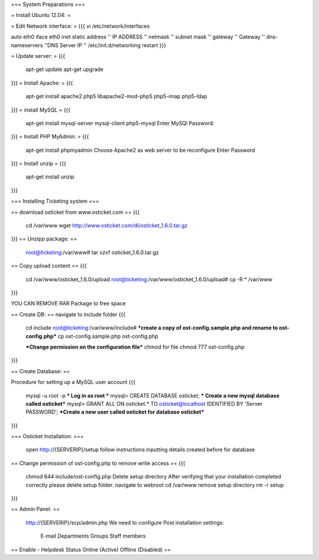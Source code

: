 === System Preparations ===

= Install Ubuntu 12.04: =

= Edit Network interface: =
{{{	
vi /etc/network/interfaces

auto eth0
iface eth0 inet static
address '' IP ADDRESS ''
netmask '' subnet mask ''
gateway '' Gateway ''
dns-nameservers ''DNS Server IP ''
/etc/init.d/networking restart
}}}

= Update server: =
{{{
	apt-get update
	apt-get upgrade
}}}
= Install Apache: =
{{{
	apt-get install apache2 php5 libapache2-mod-php5 php5-imap php5-ldap
}}}
= install MySQL =
{{{
	apt-get install mysql-server mysql-client php5-mysql
        Enter MySQl Password:
}}}
= Install PHP MyAdmin: =
{{{
	apt-get install phpmyadmin
        Choose Apache2 as web server to be reconfigure 
        Enter Password
}}}
= Install unzip =
{{{
        apt-get install unzip
}}}

=== Installing Ticketing system ===
 
== download osticket from www.osticket.com ==
{{{
	cd /var/www
    	wget http://www.osticket.com/dl/osticket_1.6.0.tar.gz
}}}
== Unzipp package: ==
	root@ticketing:/var/www# tar xzvf osticket_1.6.0.tar.gz	
	
== Copy upload content ==
{{{
        cd /var/www/osticket_1.6.0/upload
        root@ticketing:/var/www/osticket_1.6.0/upload# cp -R * /var/www
}}}
 
YOU CAN REMOVE RAR Package to free space

== Create DB: ==
navigate to include folder
{{{
	 cd include
	 root@ticketing:/var/www/include#
         ***create a copy of ost-config.sample.php and rename to ost-config.php***
	 cp ost-config.sample.php ost-config.php

         ***Change permission on the configuration file***
         chmod for file
	 chmod 777 ost-config.php
}}}

== Create Database: ==

Procedure for setting up a MySQL user account
{{{

	mysql -u root -p                    *** Log in as root ***   
	mysql> CREATE DATABASE osticket;    *** Create a new mysql database called osticket***
	mysql> GRANT ALL ON osticket.* TO osticket@localhost IDENTIFIED BY 'Server PASSWORD'; ***Create a new user called osticket for database osticket***

}}}

=== Osticket Installation: ===
      
        open http://{SERVERIP}/setup
	follow instructions inputting details created before for database


== Change permission of ost-config.php to remove write access ==
{{{
        chmod 644 include/ost-config.php
        Delete setup directory
        After verifying that your installation completed correctly please delete setup folder.
	navigate to webroot
	cd /var/www
	remove setup directory
	rm -r setup
}}}

== Admin Panel: ==

  http://{SERVERIP}/scp/admin.php
  We need to configure Post installation settings:
	E-mail 
	Departments
	Groups
	Staff members
== Enable - Helpdesk Status Online (Active) Offline (Disabled) ==     
